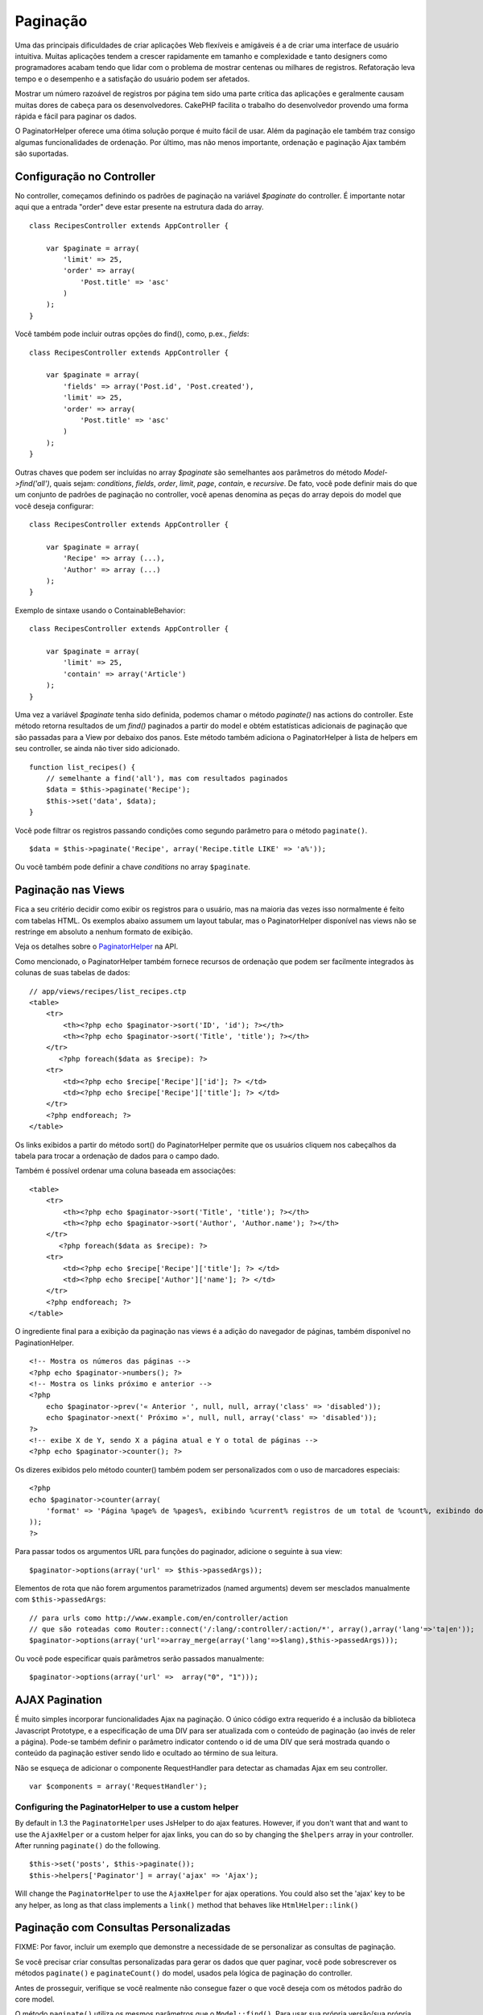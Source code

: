 Paginação
#########

Uma das principais dificuldades de criar aplicações Web flexíveis e
amigáveis é a de criar uma interface de usuário intuitiva. Muitas
aplicações tendem a crescer rapidamente em tamanho e complexidade e
tanto designers como programadores acabam tendo que lidar com o problema
de mostrar centenas ou milhares de registros. Refatoração leva tempo e o
desempenho e a satisfação do usuário podem ser afetados.

Mostrar um número razoável de registros por página tem sido uma parte
crítica das aplicações e geralmente causam muitas dores de cabeça para
os desenvolvedores. CakePHP facilita o trabalho do desenvolvedor
provendo uma forma rápida e fácil para paginar os dados.

O PaginatorHelper oferece uma ótima solução porque é muito fácil de
usar. Além da paginação ele também traz consigo algumas funcionalidades
de ordenação. Por último, mas não menos importante, ordenação e
paginação Ajax também são suportadas.

Configuração no Controller
==========================

No controller, começamos definindo os padrões de paginação na variável
*$paginate* do controller. É importante notar aqui que a entrada "order"
deve estar presente na estrutura dada do array.

::

    class RecipesController extends AppController {

        var $paginate = array(
            'limit' => 25,
            'order' => array(
                'Post.title' => 'asc'
            )
        );
    }

Você também pode incluir outras opções do find(), como, p.ex., *fields*:

::

    class RecipesController extends AppController {

        var $paginate = array(
            'fields' => array('Post.id', 'Post.created'),
            'limit' => 25,        
            'order' => array(
                'Post.title' => 'asc'
            )
        );
    }

Outras chaves que podem ser incluídas no array *$paginate* são
semelhantes aos parâmetros do método *Model->find('all')*, quais sejam:
*conditions*, *fields*, *order*, *limit*, *page*, *contain*, e
*recursive*. De fato, você pode definir mais do que um conjunto de
padrões de paginação no controller, você apenas denomina as peças do
array depois do model que você deseja configurar:

::

    class RecipesController extends AppController {

        var $paginate = array(
            'Recipe' => array (...),
            'Author' => array (...)
        );
    }

Exemplo de sintaxe usando o ContainableBehavior:

::

    class RecipesController extends AppController {

        var $paginate = array(
            'limit' => 25,
            'contain' => array('Article')
        );
    }

Uma vez a variável *$paginate* tenha sido definida, podemos chamar o
método *paginate()* nas actions do controller. Este método retorna
resultados de um *find()* paginados a partir do model e obtém
estatísticas adicionais de paginação que são passadas para a View por
debaixo dos panos. Este método também adiciona o PaginatorHelper à lista
de helpers em seu controller, se ainda não tiver sido adicionado.

::

    function list_recipes() {
        // semelhante a find('all'), mas com resultados paginados
        $data = $this->paginate('Recipe');
        $this->set('data', $data);
    }

Você pode filtrar os registros passando condições como segundo parâmetro
para o método ``paginate()``.

::

    $data = $this->paginate('Recipe', array('Recipe.title LIKE' => 'a%'));

Ou você também pode definir a chave *conditions* no array ``$paginate``.

Paginação nas Views
===================

Fica a seu critério decidir como exibir os registros para o usuário, mas
na maioria das vezes isso normalmente é feito com tabelas HTML. Os
exemplos abaixo assumem um layout tabular, mas o PaginatorHelper
disponível nas views não se restringe em absoluto a nenhum formato de
exibição.

Veja os detalhes sobre o
`PaginatorHelper <https://api.cakephp.org/class/paginator-helper>`_ na
API.

Como mencionado, o PaginatorHelper também fornece recursos de ordenação
que podem ser facilmente integrados às colunas de suas tabelas de dados:

::

    // app/views/recipes/list_recipes.ctp
    <table>
        <tr> 
            <th><?php echo $paginator->sort('ID', 'id'); ?></th> 
            <th><?php echo $paginator->sort('Title', 'title'); ?></th> 
        </tr> 
           <?php foreach($data as $recipe): ?> 
        <tr> 
            <td><?php echo $recipe['Recipe']['id']; ?> </td> 
            <td><?php echo $recipe['Recipe']['title']; ?> </td> 
        </tr> 
        <?php endforeach; ?> 
    </table> 

Os links exibidos a partir do método sort() do PaginatorHelper permite
que os usuários cliquem nos cabeçalhos da tabela para trocar a ordenação
de dados para o campo dado.

Também é possível ordenar uma coluna baseada em associações:

::

    <table>
        <tr> 
            <th><?php echo $paginator->sort('Title', 'title'); ?></th> 
            <th><?php echo $paginator->sort('Author', 'Author.name'); ?></th> 
        </tr> 
           <?php foreach($data as $recipe): ?> 
        <tr> 
            <td><?php echo $recipe['Recipe']['title']; ?> </td> 
            <td><?php echo $recipe['Author']['name']; ?> </td> 
        </tr> 
        <?php endforeach; ?> 
    </table> 

O ingrediente final para a exibição da paginação nas views é a adição do
navegador de páginas, também disponível no PaginationHelper.

::

    <!-- Mostra os números das páginas -->
    <?php echo $paginator->numbers(); ?>
    <!-- Mostra os links próximo e anterior -->
    <?php
        echo $paginator->prev('« Anterior ', null, null, array('class' => 'disabled'));
        echo $paginator->next(' Próximo »', null, null, array('class' => 'disabled'));
    ?> 
    <!-- exibe X de Y, sendo X a página atual e Y o total de páginas -->
    <?php echo $paginator->counter(); ?>

Os dizeres exibidos pelo método counter() também podem ser
personalizados com o uso de marcadores especiais:

::

    <?php
    echo $paginator->counter(array(
        'format' => 'Página %page% de %pages%, exibindo %current% registros de um total de %count%, exibindo do registro %start% até o %end%'
    )); 
    ?>

Para passar todos os argumentos URL para funções do paginador, adicione
o seguinte à sua view:

::

        $paginator->options(array('url' => $this->passedArgs));

Elementos de rota que não forem argumentos parametrizados (named
arguments) devem ser mesclados manualmente com ``$this->passedArgs``:

::

    // para urls como http://www.example.com/en/controller/action
    // que são roteadas como Router::connect('/:lang/:controller/:action/*', array(),array('lang'=>'ta|en'));
    $paginator->options(array('url'=>array_merge(array('lang'=>$lang),$this->passedArgs)));

Ou você pode especificar quais parâmetros serão passados manualmente:

::

        $paginator->options(array('url' =>  array("0", "1")));

AJAX Pagination
===============

É muito simples incorporar funcionalidades Ajax na paginação. O único
código extra requerido é a inclusão da biblioteca Javascript Prototype,
e a especificação de uma DIV para ser atualizada com o conteúdo de
paginação (ao invés de reler a página). Pode-se também definir o
parâmetro indicator contendo o id de uma DIV que será mostrada quando o
conteúdo da paginação estiver sendo lido e ocultado ao término de sua
leitura.

Não se esqueça de adicionar o componente RequestHandler para detectar as
chamadas Ajax em seu controller.

::

    var $components = array('RequestHandler'); 

Configuring the PaginatorHelper to use a custom helper
------------------------------------------------------

By default in 1.3 the ``PaginatorHelper`` uses JsHelper to do ajax
features. However, if you don't want that and want to use the
``AjaxHelper`` or a custom helper for ajax links, you can do so by
changing the ``$helpers`` array in your controller. After running
``paginate()`` do the following.

::

    $this->set('posts', $this->paginate());
    $this->helpers['Paginator'] = array('ajax' => 'Ajax');

Will change the ``PaginatorHelper`` to use the ``AjaxHelper`` for ajax
operations. You could also set the 'ajax' key to be any helper, as long
as that class implements a ``link()`` method that behaves like
``HtmlHelper::link()``

Paginação com Consultas Personalizadas
======================================

FIXME: Por favor, incluir um exemplo que demonstre a necessidade de se
personalizar as consultas de paginação.

Se você precisar criar consultas personalizadas para gerar os dados que
quer paginar, você pode sobrescrever os métodos ``paginate()`` e
``paginateCount()`` do model, usados pela lógica de paginação do
controller.

Antes de prosseguir, verifique se você realmente não consegue fazer o
que você deseja com os métodos padrão do core model.

O método ``paginate()`` utiliza os mesmos parâmetros que o
``Model::find()``. Para usar sua própria versão/sua própria lógica,
sobrescreva este método no model a partir do qual você quer obter os
dados.

::

    /**
     * Método paginate sobrescrito - agrupa pelos campos "week", "away_team_id" e "home_team_id"
     */
    function paginate($conditions, $fields, $order, $limit, $page = 1, $recursive = null, $extra = array()) {
        $recursive = -1;
        $group = $fields = array('week', 'away_team_id', 'home_team_id');
         return $this->find('all', compact('conditions', 'fields', 'order', 'limit', 'page', 'recursive', 'group'));
    }

Você também precisa sobrescrever o método ``paginateCount()``, que é um
método que utiliza os mesmos argumentos que o ``Model::find('count')``.
O exemplo abaixo utiliza alguns recursos específicos para banco
Postgres, então atente para fazer ajustes para o banco de dados que você
estiver utilizando.

::

    /**
     * Método paginateCount sobrescrito.
     */
    function paginateCount($conditions = null, $recursive = 0, $extra = array()) {
        $sql = "SELECT DISTINCT ON(week, home_team_id, away_team_id) week, home_team_id, away_team_id FROM games";
        $this->recursive = $recursive;
        $results = $this->query($sql);
        return count($results);
    }

O leitor mais atento vai perceber que o método paginate que definimos
não era realmente necessário - tudo que você precisaria fazer seria
adicionar a palavra-chave na variável de classe ``$paginate`` do
controller.

::

    /**
    * Inclui a cláusula GROUP BY.
    */
    var $paginate = array(
        'MyModel' => array('limit' => 20, 
                               'order' => array('week' => 'desc'),
                               'group' => array('week', 'home_team_id', 'away_team_id'))
                              );
    /**
    * Ou, fazendo "on-the-fly" dentro da própria action.
    */
    function index() {
        $this->paginate = array(
        'MyModel' => array('limit' => 20, 
                               'order' => array('week' => 'desc'),
                               'group' => array('week', 'home_team_id', 'away_team_id'))
                              );

No entanto, ainda seria necessário sobrescrever o método
``paginateCount()`` para obter um valor correto.

